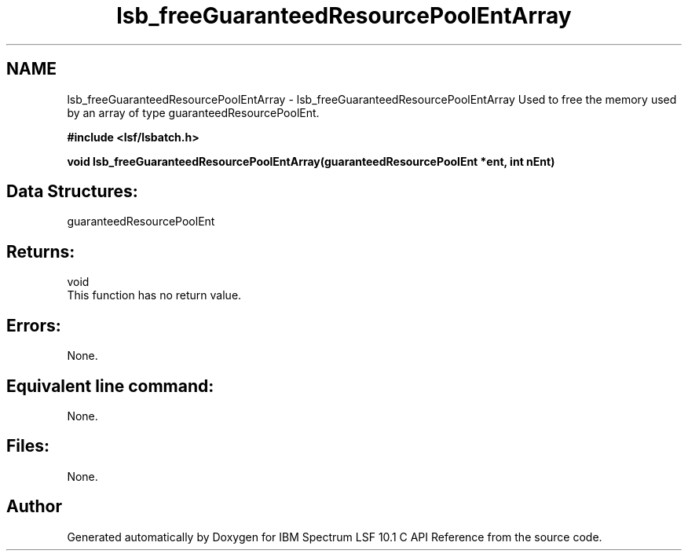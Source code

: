 .TH "lsb_freeGuaranteedResourcePoolEntArray" 3 "10 Jun 2021" "Version 10.1" "IBM Spectrum LSF 10.1 C API Reference" \" -*- nroff -*-
.ad l
.nh
.SH NAME
lsb_freeGuaranteedResourcePoolEntArray \- lsb_freeGuaranteedResourcePoolEntArray 
Used to free the memory used by an array of type guaranteedResourcePoolEnt.
.PP
\fB#include <lsf/lsbatch.h>\fP
.PP
\fB void lsb_freeGuaranteedResourcePoolEntArray(guaranteedResourcePoolEnt *ent, int nEnt)\fP
.PP
.SH "Data Structures:" 
.PP
guaranteedResourcePoolEnt
.PP
.SH "Returns:"
void 
.br
 This function has no return value.
.PP
.SH "Errors:" 
.PP
None.
.PP
.SH "Equivalent line command:" 
.PP
None.
.PP
.SH "Files:" 
.PP
None. 
.PP

.SH "Author"
.PP 
Generated automatically by Doxygen for IBM Spectrum LSF 10.1 C API Reference from the source code.
